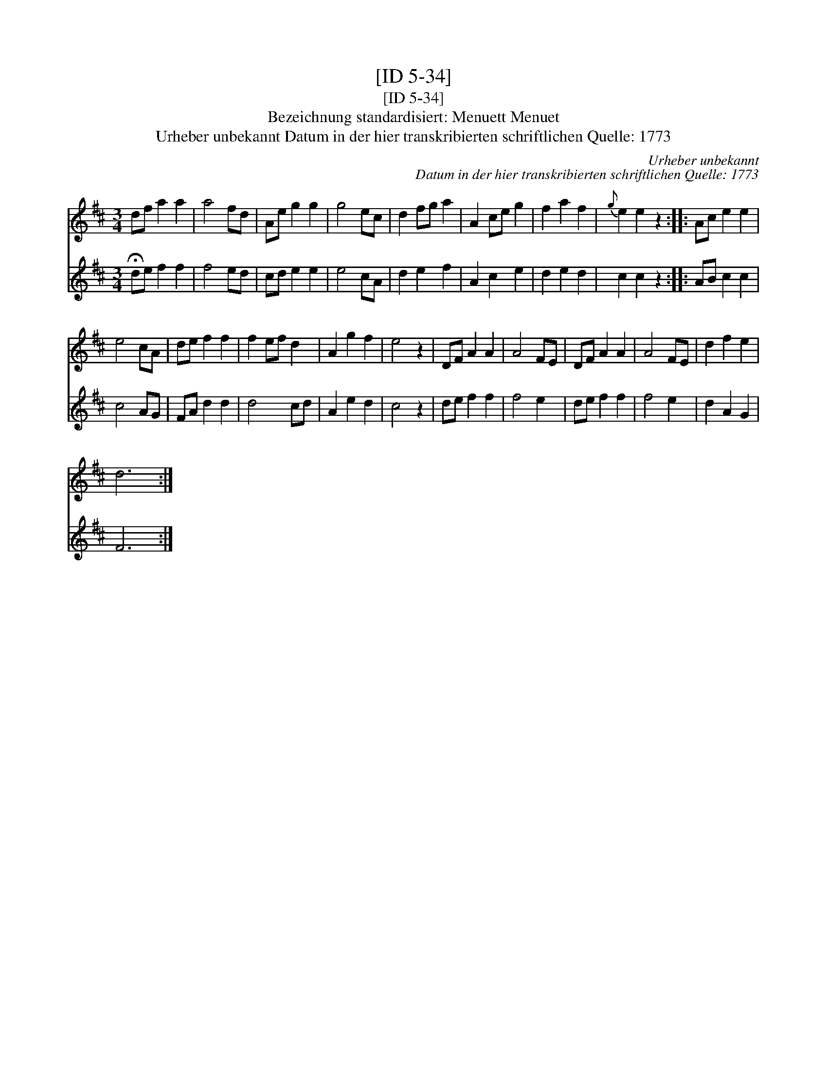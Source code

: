 X:1
T:[ID 5-34]
T:[ID 5-34]
T:Bezeichnung standardisiert: Menuett Menuet
T:Urheber unbekannt Datum in der hier transkribierten schriftlichen Quelle: 1773
C:Urheber unbekannt
C:Datum in der hier transkribierten schriftlichen Quelle: 1773
%%score 1 2
L:1/8
M:3/4
K:D
V:1 treble 
V:2 treble 
V:1
 df a2 a2 | a4 fd | Ae g2 g2 | g4 ec | d2 fg a2 | A2 ce g2 | f2 a2 f2 |{g} e2 e2 z2 :: Ac e2 e2 | %9
 e4 cA | de f2 f2 | f2 ef d2 | A2 g2 f2 | e4 z2 | DF A2 A2 | A4 FE | DF A2 A2 | A4 FE | d2 f2 e2 | %19
 d6 :| %20
V:2
 !fermata!de f2 f2 | f4 ed | cd e2 e2 | e4 cA | d2 e2 f2 | A2 c2 e2 | d2 e2 d2 | c2 c2 z2 :: %8
 AB c2 c2 | c4 AG | FA d2 d2 | d4 cd | A2 e2 d2 | c4 z2 | de f2 f2 | f4 e2 | de f2 f2 | f4 e2 | %18
 d2 A2 G2 | F6 :| %20


